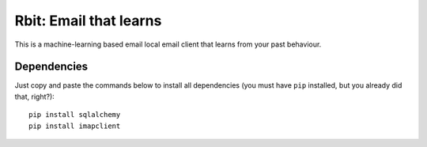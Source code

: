 =======================
Rbit: Email that learns
=======================

This is a machine-learning based email local email client that learns from your
past behaviour.

Dependencies
------------

Just copy and paste the commands below to install all dependencies (you must
have ``pip`` installed, but you already did that, right?)::

    pip install sqlalchemy
    pip install imapclient

